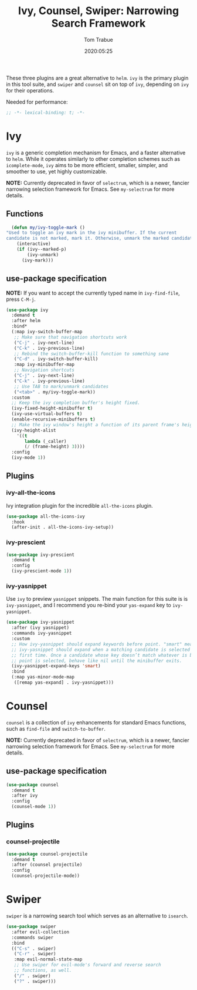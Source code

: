 #+title:  Ivy, Counsel, Swiper: Narrowing Search Framework
#+author: Tom Trabue
#+email:  tom.trabue@gmail.com
#+date:   2020:05:25
#+STARTUP: fold

These three plugins are a great alternative to =helm=. =ivy= is the primary
plugin in this tool suite, and =swiper= and =counsel= sit on top of =ivy=,
depending on =ivy= for their operations.

Needed for performance:
#+begin_src emacs-lisp :tangle yes
;; -*- lexical-binding: t; -*-

#+end_src

* Ivy
  =ivy= is a generic completion mechanism for Emacs, and a faster alternative to
  =helm=. While it operates similarly to other completion schemes such as
  =icomplete-mode=, =ivy= aims to be more efficient, smaller, simpler, and
  smoother to use, yet highly customizable.

  *NOTE:* Currently deprecated in favor of =selectrum=, which is a newer,
  fancier narrowing selection framework for Emacs. See =my-selectrum= for more
  details.

** Functions

#+begin_src emacs-lisp :tangle yes
    (defun my/ivy-toggle-mark ()
  "Used to toggle an ivy mark in the ivy minibuffer. If the current
  candidate is not marked, mark it. Otherwise, unmark the marked candidate."
      (interactive)
      (if (ivy--marked-p)
          (ivy-unmark)
        (ivy-mark)))
#+end_src

** use-package specification
   *NOTE:* If you want to accept the currently typed name in =ivy-find-file=,
    press =C-M-j=.

#+begin_src emacs-lisp :tangle yes
  (use-package ivy
    :demand t
    :after helm
    :bind*
    (:map ivy-switch-buffer-map
     ;; Make sure that navigation shortcuts work
     ("C-j" . ivy-next-line)
     ("C-k" . ivy-previous-line)
     ;; Rebind the switch-buffer-kill function to something sane
     ("C-d" . ivy-switch-buffer-kill)
     :map ivy-minibuffer-map
     ;; Navigation shortcuts
     ("C-j" . ivy-next-line)
     ("C-k" . ivy-previous-line)
     ;; Use TAB to mark/unmark candidates
     ("<tab>" . my/ivy-toggle-mark))
    :custom
    ;; Keep the ivy completion buffer's height fixed.
    (ivy-fixed-height-minibuffer t)
    (ivy-use-virtual-buffers t)
    (enable-recursive-minibuffers t)
    ;; Make the ivy window's height a function of its parent frame's height
    (ivy-height-alist
      '((t
         lambda (_caller)
         (/ (frame-height) 3))))
    :config
    (ivy-mode 1))
#+end_src

** Plugins
*** ivy-all-the-icons
    Ivy integration plugin for the incredible =all-the-icons= plugin.

#+begin_src emacs-lisp :tangle yes
  (use-package all-the-icons-ivy
    :hook
    (after-init . all-the-icons-ivy-setup))
#+end_src

*** ivy-prescient

#+begin_src emacs-lisp :tangle yes
  (use-package ivy-prescient
    :demand t
    :config
    (ivy-prescient-mode 1))
#+end_src

*** ivy-yasnippet
    Use =ivy= to preview =yasnippet= snippets. The main function for this suite
    is is =ivy-yasnippet=, and I recommend you re-bind your =yas-expand= key to
    =ivy-yasnippet=.

#+begin_src emacs-lisp :tangle yes
  (use-package ivy-yasnippet
    :after (ivy yasnippet)
    :commands ivy-yasnippet
    :custom
    ;; How ivy-yasnippet should expand keywords before point. "smart" means that
    ;; ivy-yasnippet should expand when a matching candidate is selected for the
    ;; first time. Once a candidate whose key doesn’t match whatever is before
    ;; point is selected, behave like nil until the minibuffer exits.
    (ivy-yasnippet-expand-keys 'smart)
    :bind
    (:map yas-minor-mode-map
     ([remap yas-expand] . ivy-yasnippet)))
#+end_src

* Counsel
  =counsel= is a collection of =ivy= enhancements for standard Emacs functions,
  such as =find-file= and =switch-to-buffer=.

  *NOTE:* Currently deprecated in favor of =selectrum=, which is a newer,
  fancier narrowing selection framework for Emacs. See =my-selectrum= for more
  details.

** use-package specification
#+begin_src emacs-lisp :tangle yes
  (use-package counsel
    :demand t
    :after ivy
    :config
    (counsel-mode 1))
#+end_src

** Plugins
*** counsel-projectile
#+begin_src emacs-lisp :tangle yes
  (use-package counsel-projectile
    :demand t
    :after (counsel projectile)
    :config
    (counsel-projectile-mode))
#+end_src

* Swiper
  =swiper= is a narrowing search tool which serves as an alternative to
  =isearch=.

#+begin_src emacs-lisp :tangle yes
  (use-package swiper
    :after evil-collection
    :commands swiper
    :bind
    (("C-s" . swiper)
     ("C-r" . swiper)
     :map evil-normal-state-map
     ;; Use swiper for evil-mode's forward and reverse search
     ;; functions, as well.
     ("/" . swiper)
     ("?" . swiper)))
#+end_src
